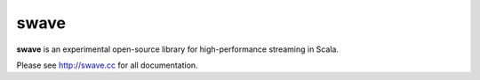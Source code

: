 swave
=====

**swave** is an experimental open-source library for high-performance streaming in Scala.

.. image:: https://travis-ci.org/sirthias/swave.svg?branch=master
    :target: https://travis-ci.org/sirthias/swave
    :alt: Current build status

.. image:: https://coveralls.io/repos/github/sirthias/swave/badge.svg
    :target: https://coveralls.io/github/sirthias/swave
    :alt: Test coverage

.. image:: https://img.shields.io/maven-central/v/io.swave/swave-core_2.11.svg
   :target: https://maven-badges.herokuapp.com/maven-central/io.swave/swave-core_2.11
   :alt: The latest swave artifacts on Maven Central

.. image:: https://img.shields.io/badge/mailing%20list-active-brightgreen.svg
   :target: https://groups.google.com/forum/#!forum/swave-user
   :alt: Mailing list for swave users

.. image:: https://img.shields.io/gitter/room/nwjs/nw.js.svg?maxAge=86400
   :target: https://gitter.im/sirthias/swave
   :alt: Gitter chat for swave

.. image:: https://img.shields.io/badge/uses-badges-ff69b4.svg
   :target: http://shields.io/
   :alt: uses badges

Please see http://swave.cc for all documentation.